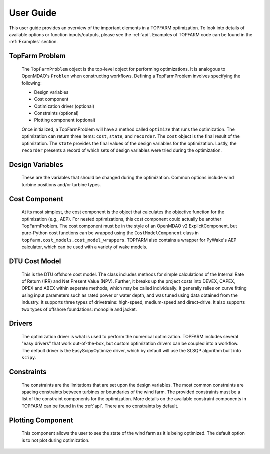 .. _user_guide:

User Guide
===========

.. image:: _static/Overview.png
    :width: 100 %

This user guide provides an overview of the important elements in a TOPFARM
optimization. To look into details of available options or function inputs/outputs,
please see the :ref:`api`. Examples of TOPFARM code can be found in the
:ref:`Examples` section.


TopFarm Problem
----------------

    The ``TopFarmProblem`` object is the top-level object for performing optimizations.
    It is analogous to OpenMDAO's ``Problem`` when constructing workflows. Defining a
    TopFarmProblem involves specifying the following:  
    
    * Design variables  
    * Cost component  
    * Optimization driver (optional)  
    * Constraints (optional)  
    * Plotting component (optional)  

    Once initialized, a TopFarmProblem will have a method called ``optimize`` that runs
    the optimization. The optimization can return three items: ``cost``, ``state``, and
    ``recorder``. The ``cost`` object is the final result of the optimization. The ``state``
    provides the final values of the design variables for the optimization. Lastly,
    the ``recorder`` presents a record of which sets of design variables were tried
    during the optimization.


Design Variables
-----------------

    These are the variables that should be changed during the optimization. Common
    options include wind turbine positions and/or turbine types.
	

Cost Component
----------------

    At its most simplest, the cost component is the object that calculates the
    objective function for the optimization (e.g., AEP). For nested optimizations,
    this cost component could actually be another TopFarmProblem. The cost component
    must be in the style of an OpenMDAO v2 ExplicitComponent, but pure-Python cost
    functions can be wrapped using the ``CostModelComponent`` class in 
    ``topfarm.cost_models.cost_model_wrappers``. TOPFARM also contains a wrapper
    for PyWake's AEP calculator, which can be used with a variety of wake models.

	
DTU Cost Model
----------------	

	This is the DTU offshore cost model. The class includes methods for simple calculations
	of the Internal Rate of Return (IRR) and Net Present Value (NPV). Further, it breaks up
	the project costs into DEVEX, CAPEX, OPEX and ABEX within seperate methods, which may be
	called individually. It generally relies on curve fitting using input parameters such as 
	rated power or water depth, and was tuned using data obtained from the 
	industry. It supports three types of drivetrains: high-speed, medium-speed and direct-drive.
	It also supports two types of offshore foundations: monopile and jacket. 

	
Drivers
----------

    The optimization driver is what is used to perform the numerical optimization.
    TOPFARM includes several "easy drivers" that work out-of-the-box, but custom
    optimization drivers can be coupled into a workflow. The default driver is the
    EasyScipyOptimize driver, which by default will use the SLSQP algorithm built
    into ``scipy``.


Constraints
-------------

    The constraints are the limitations that are set upon the design variables.
    The most common constraints are spacing constraints between turbines or
    boundaries of the wind farm. The provided constraints must be a list of the
    constraint components for the optimization. More details on the available
    constraint components in TOPFARM can be found in the :ref:`api`. There are
    no constraints by default.


Plotting Component
-------------------

    This component allows the user to see the state of the wind farm as it is
    being optimized. The default option is to not plot during optimization.
